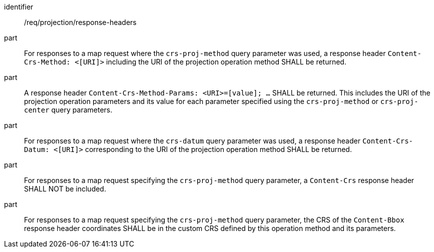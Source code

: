 [[req_projection-response-headers]]
////
[width="90%",cols="2,6a"]
|===
^|*Requirement {counter:req-id}* |*/req/projection/response-headers*
^|A |For responses to map request where the `crs-proj-method` query parameter was used, a response header `Content-Crs-Method: <[URI]>` including the URI of the projection operation method SHALL be returned.
^|B |A response header `Content-Crs-Method-Params: <URI>=[value]; ...` SHALL be returned. This includes the URI of the projection operation parameters and its value for each parameter specified using the `crs-proj-method` or `crs-proj-center` query parameters.
^|C |For responses to map request where the `crs-datum` query parameter was used, a response header `Content-Crs-Datum: <[URI]>` corresponding to the URI of the projection operation method SHALL be returned.
^|D |For responses to map requests specifying the `crs-proj-method` query parameter, a `Content-Crs` response header SHALL NOT be included.
^|E |For responses to map requests specifying the `crs-proj-method` query parameter, the CRS of the `Content-Bbox` response header coordinates SHALL be in the custom CRS defined by this operation method and its parameters.
|===
////

[requirement]
====
[%metadata]
identifier:: /req/projection/response-headers
part:: For responses to a map request where the `crs-proj-method` query parameter was used, a response header `Content-Crs-Method: <[URI]>` including the URI of the projection operation method SHALL be returned.
part:: A response header `Content-Crs-Method-Params: <URI>=[value]; ...` SHALL be returned. This includes the URI of the projection operation parameters and its value for each parameter specified using the `crs-proj-method` or `crs-proj-center` query parameters.
part:: For responses to a map request where the `crs-datum` query parameter was used, a response header `Content-Crs-Datum: <[URI]>` corresponding to the URI of the projection operation method SHALL be returned.
part:: For responses to a map request specifying the `crs-proj-method` query parameter, a `Content-Crs` response header SHALL NOT be included.
part:: For responses to a map request specifying the `crs-proj-method` query parameter, the CRS of the `Content-Bbox` response header coordinates SHALL be in the custom CRS defined by this operation method and its parameters.
====